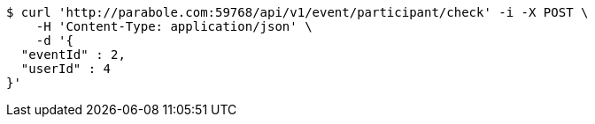 [source,bash]
----
$ curl 'http://parabole.com:59768/api/v1/event/participant/check' -i -X POST \
    -H 'Content-Type: application/json' \
    -d '{
  "eventId" : 2,
  "userId" : 4
}'
----
